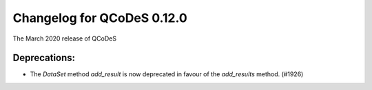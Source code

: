 Changelog for QCoDeS 0.12.0
===========================

The March 2020 release of QCoDeS


Deprecations:
-------------
* The `DataSet` method `add_result` is now deprecated in favour of the `add_results` method. (#1926)

